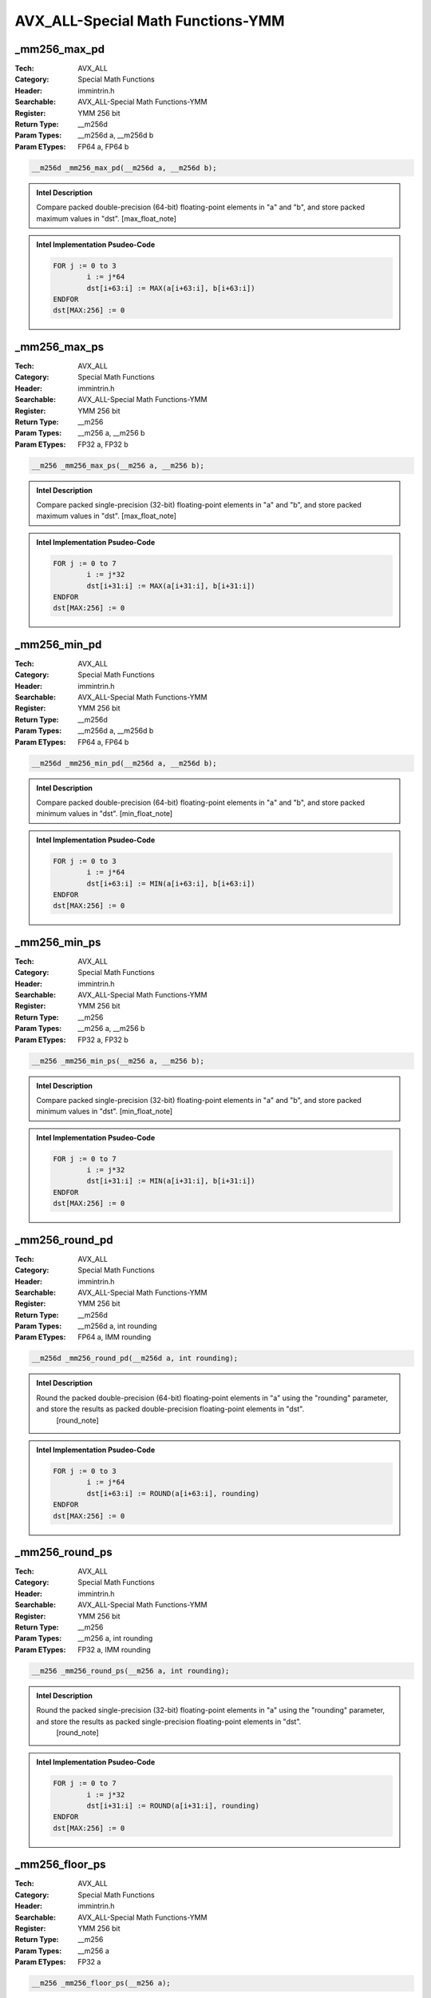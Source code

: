 AVX_ALL-Special Math Functions-YMM
==================================

_mm256_max_pd
-------------
:Tech: AVX_ALL
:Category: Special Math Functions
:Header: immintrin.h
:Searchable: AVX_ALL-Special Math Functions-YMM
:Register: YMM 256 bit
:Return Type: __m256d
:Param Types:
    __m256d a, 
    __m256d b
:Param ETypes:
    FP64 a, 
    FP64 b

.. code-block:: C

    __m256d _mm256_max_pd(__m256d a, __m256d b);

.. admonition:: Intel Description

    Compare packed double-precision (64-bit) floating-point elements in "a" and "b", and store packed maximum values in "dst". [max_float_note]

.. admonition:: Intel Implementation Psudeo-Code

    .. code-block:: text

        
        FOR j := 0 to 3
        	i := j*64
        	dst[i+63:i] := MAX(a[i+63:i], b[i+63:i])
        ENDFOR
        dst[MAX:256] := 0
        	

_mm256_max_ps
-------------
:Tech: AVX_ALL
:Category: Special Math Functions
:Header: immintrin.h
:Searchable: AVX_ALL-Special Math Functions-YMM
:Register: YMM 256 bit
:Return Type: __m256
:Param Types:
    __m256 a, 
    __m256 b
:Param ETypes:
    FP32 a, 
    FP32 b

.. code-block:: C

    __m256 _mm256_max_ps(__m256 a, __m256 b);

.. admonition:: Intel Description

    Compare packed single-precision (32-bit) floating-point elements in "a" and "b", and store packed maximum values in "dst". [max_float_note]

.. admonition:: Intel Implementation Psudeo-Code

    .. code-block:: text

        
        FOR j := 0 to 7
        	i := j*32
        	dst[i+31:i] := MAX(a[i+31:i], b[i+31:i])
        ENDFOR
        dst[MAX:256] := 0
        	

_mm256_min_pd
-------------
:Tech: AVX_ALL
:Category: Special Math Functions
:Header: immintrin.h
:Searchable: AVX_ALL-Special Math Functions-YMM
:Register: YMM 256 bit
:Return Type: __m256d
:Param Types:
    __m256d a, 
    __m256d b
:Param ETypes:
    FP64 a, 
    FP64 b

.. code-block:: C

    __m256d _mm256_min_pd(__m256d a, __m256d b);

.. admonition:: Intel Description

    Compare packed double-precision (64-bit) floating-point elements in "a" and "b", and store packed minimum values in "dst". [min_float_note]

.. admonition:: Intel Implementation Psudeo-Code

    .. code-block:: text

        
        FOR j := 0 to 3
        	i := j*64
        	dst[i+63:i] := MIN(a[i+63:i], b[i+63:i])
        ENDFOR
        dst[MAX:256] := 0
        	

_mm256_min_ps
-------------
:Tech: AVX_ALL
:Category: Special Math Functions
:Header: immintrin.h
:Searchable: AVX_ALL-Special Math Functions-YMM
:Register: YMM 256 bit
:Return Type: __m256
:Param Types:
    __m256 a, 
    __m256 b
:Param ETypes:
    FP32 a, 
    FP32 b

.. code-block:: C

    __m256 _mm256_min_ps(__m256 a, __m256 b);

.. admonition:: Intel Description

    Compare packed single-precision (32-bit) floating-point elements in "a" and "b", and store packed minimum values in "dst". [min_float_note]

.. admonition:: Intel Implementation Psudeo-Code

    .. code-block:: text

        
        FOR j := 0 to 7
        	i := j*32
        	dst[i+31:i] := MIN(a[i+31:i], b[i+31:i])
        ENDFOR
        dst[MAX:256] := 0
        	

_mm256_round_pd
---------------
:Tech: AVX_ALL
:Category: Special Math Functions
:Header: immintrin.h
:Searchable: AVX_ALL-Special Math Functions-YMM
:Register: YMM 256 bit
:Return Type: __m256d
:Param Types:
    __m256d a, 
    int rounding
:Param ETypes:
    FP64 a, 
    IMM rounding

.. code-block:: C

    __m256d _mm256_round_pd(__m256d a, int rounding);

.. admonition:: Intel Description

    Round the packed double-precision (64-bit) floating-point elements in "a" using the "rounding" parameter, and store the results as packed double-precision floating-point elements in "dst".
    	[round_note]

.. admonition:: Intel Implementation Psudeo-Code

    .. code-block:: text

        
        FOR j := 0 to 3
        	i := j*64
        	dst[i+63:i] := ROUND(a[i+63:i], rounding)
        ENDFOR
        dst[MAX:256] := 0
        	

_mm256_round_ps
---------------
:Tech: AVX_ALL
:Category: Special Math Functions
:Header: immintrin.h
:Searchable: AVX_ALL-Special Math Functions-YMM
:Register: YMM 256 bit
:Return Type: __m256
:Param Types:
    __m256 a, 
    int rounding
:Param ETypes:
    FP32 a, 
    IMM rounding

.. code-block:: C

    __m256 _mm256_round_ps(__m256 a, int rounding);

.. admonition:: Intel Description

    Round the packed single-precision (32-bit) floating-point elements in "a" using the "rounding" parameter, and store the results as packed single-precision floating-point elements in "dst".
    	[round_note]

.. admonition:: Intel Implementation Psudeo-Code

    .. code-block:: text

        
        FOR j := 0 to 7
        	i := j*32
        	dst[i+31:i] := ROUND(a[i+31:i], rounding)
        ENDFOR
        dst[MAX:256] := 0
        	

_mm256_floor_ps
---------------
:Tech: AVX_ALL
:Category: Special Math Functions
:Header: immintrin.h
:Searchable: AVX_ALL-Special Math Functions-YMM
:Register: YMM 256 bit
:Return Type: __m256
:Param Types:
    __m256 a
:Param ETypes:
    FP32 a

.. code-block:: C

    __m256 _mm256_floor_ps(__m256 a);

.. admonition:: Intel Description

    Round the packed single-precision (32-bit) floating-point elements in "a" down to an integer value, and store the results as packed single-precision floating-point elements in "dst".

.. admonition:: Intel Implementation Psudeo-Code

    .. code-block:: text

        
        FOR j := 0 to 7
        	i := j*32
        	dst[i+31:i] := FLOOR(a[i+31:i])
        ENDFOR
        dst[MAX:256] := 0
        	

_mm256_ceil_ps
--------------
:Tech: AVX_ALL
:Category: Special Math Functions
:Header: immintrin.h
:Searchable: AVX_ALL-Special Math Functions-YMM
:Register: YMM 256 bit
:Return Type: __m256
:Param Types:
    __m256 a
:Param ETypes:
    FP32 a

.. code-block:: C

    __m256 _mm256_ceil_ps(__m256 a);

.. admonition:: Intel Description

    Round the packed single-precision (32-bit) floating-point elements in "a" up to an integer value, and store the results as packed single-precision floating-point elements in "dst".

.. admonition:: Intel Implementation Psudeo-Code

    .. code-block:: text

        
        FOR j := 0 to 7
        	i := j*32
        	dst[i+31:i] := CEIL(a[i+31:i])
        ENDFOR
        dst[MAX:256] := 0
        	

_mm256_floor_pd
---------------
:Tech: AVX_ALL
:Category: Special Math Functions
:Header: immintrin.h
:Searchable: AVX_ALL-Special Math Functions-YMM
:Register: YMM 256 bit
:Return Type: __m256d
:Param Types:
    __m256d a
:Param ETypes:
    FP64 a

.. code-block:: C

    __m256d _mm256_floor_pd(__m256d a);

.. admonition:: Intel Description

    Round the packed double-precision (64-bit) floating-point elements in "a" down to an integer value, and store the results as packed double-precision floating-point elements in "dst".

.. admonition:: Intel Implementation Psudeo-Code

    .. code-block:: text

        
        FOR j := 0 to 3
        	i := j*64
        	dst[i+63:i] := FLOOR(a[i+63:i])
        ENDFOR
        dst[MAX:256] := 0
        	

_mm256_ceil_pd
--------------
:Tech: AVX_ALL
:Category: Special Math Functions
:Header: immintrin.h
:Searchable: AVX_ALL-Special Math Functions-YMM
:Register: YMM 256 bit
:Return Type: __m256d
:Param Types:
    __m256d a
:Param ETypes:
    FP64 a

.. code-block:: C

    __m256d _mm256_ceil_pd(__m256d a);

.. admonition:: Intel Description

    Round the packed double-precision (64-bit) floating-point elements in "a" up to an integer value, and store the results as packed double-precision floating-point elements in "dst".

.. admonition:: Intel Implementation Psudeo-Code

    .. code-block:: text

        
        FOR j := 0 to 3
        	i := j*64
        	dst[i+63:i] := CEIL(a[i+63:i])
        ENDFOR
        dst[MAX:256] := 0
        	

_mm256_abs_epi8
---------------
:Tech: AVX_ALL
:Category: Special Math Functions
:Header: immintrin.h
:Searchable: AVX_ALL-Special Math Functions-YMM
:Register: YMM 256 bit
:Return Type: __m256i
:Param Types:
    __m256i a
:Param ETypes:
    SI8 a

.. code-block:: C

    __m256i _mm256_abs_epi8(__m256i a);

.. admonition:: Intel Description

    Compute the absolute value of packed signed 8-bit integers in "a", and store the unsigned results in "dst".

.. admonition:: Intel Implementation Psudeo-Code

    .. code-block:: text

        
        FOR j := 0 to 31
        	i := j*8
        	dst[i+7:i] := ABS(a[i+7:i])
        ENDFOR
        dst[MAX:256] := 0
        	

_mm256_abs_epi16
----------------
:Tech: AVX_ALL
:Category: Special Math Functions
:Header: immintrin.h
:Searchable: AVX_ALL-Special Math Functions-YMM
:Register: YMM 256 bit
:Return Type: __m256i
:Param Types:
    __m256i a
:Param ETypes:
    SI16 a

.. code-block:: C

    __m256i _mm256_abs_epi16(__m256i a);

.. admonition:: Intel Description

    Compute the absolute value of packed signed 16-bit integers in "a", and store the unsigned results in "dst".

.. admonition:: Intel Implementation Psudeo-Code

    .. code-block:: text

        
        FOR j := 0 to 15
        	i := j*16
        	dst[i+15:i] := ABS(a[i+15:i])
        ENDFOR
        dst[MAX:256] := 0
        	

_mm256_abs_epi32
----------------
:Tech: AVX_ALL
:Category: Special Math Functions
:Header: immintrin.h
:Searchable: AVX_ALL-Special Math Functions-YMM
:Register: YMM 256 bit
:Return Type: __m256i
:Param Types:
    __m256i a
:Param ETypes:
    SI32 a

.. code-block:: C

    __m256i _mm256_abs_epi32(__m256i a);

.. admonition:: Intel Description

    Compute the absolute value of packed signed 32-bit integers in "a", and store the unsigned results in "dst".

.. admonition:: Intel Implementation Psudeo-Code

    .. code-block:: text

        
        FOR j := 0 to 7
        	i := j*32
        	dst[i+31:i] := ABS(a[i+31:i])
        ENDFOR
        dst[MAX:256] := 0
        	

_mm256_max_epi8
---------------
:Tech: AVX_ALL
:Category: Special Math Functions
:Header: immintrin.h
:Searchable: AVX_ALL-Special Math Functions-YMM
:Register: YMM 256 bit
:Return Type: __m256i
:Param Types:
    __m256i a, 
    __m256i b
:Param ETypes:
    SI8 a, 
    SI8 b

.. code-block:: C

    __m256i _mm256_max_epi8(__m256i a, __m256i b);

.. admonition:: Intel Description

    Compare packed signed 8-bit integers in "a" and "b", and store packed maximum values in "dst".

.. admonition:: Intel Implementation Psudeo-Code

    .. code-block:: text

        
        FOR j := 0 to 31
        	i := j*8
        	dst[i+7:i] := MAX(a[i+7:i], b[i+7:i])
        ENDFOR
        dst[MAX:256] := 0
        	

_mm256_max_epi16
----------------
:Tech: AVX_ALL
:Category: Special Math Functions
:Header: immintrin.h
:Searchable: AVX_ALL-Special Math Functions-YMM
:Register: YMM 256 bit
:Return Type: __m256i
:Param Types:
    __m256i a, 
    __m256i b
:Param ETypes:
    SI16 a, 
    SI16 b

.. code-block:: C

    __m256i _mm256_max_epi16(__m256i a, __m256i b);

.. admonition:: Intel Description

    Compare packed signed 16-bit integers in "a" and "b", and store packed maximum values in "dst".

.. admonition:: Intel Implementation Psudeo-Code

    .. code-block:: text

        
        FOR j := 0 to 15
        	i := j*16
        	dst[i+15:i] := MAX(a[i+15:i], b[i+15:i])
        ENDFOR
        dst[MAX:256] := 0
        	

_mm256_max_epi32
----------------
:Tech: AVX_ALL
:Category: Special Math Functions
:Header: immintrin.h
:Searchable: AVX_ALL-Special Math Functions-YMM
:Register: YMM 256 bit
:Return Type: __m256i
:Param Types:
    __m256i a, 
    __m256i b
:Param ETypes:
    SI32 a, 
    SI32 b

.. code-block:: C

    __m256i _mm256_max_epi32(__m256i a, __m256i b);

.. admonition:: Intel Description

    Compare packed signed 32-bit integers in "a" and "b", and store packed maximum values in "dst".

.. admonition:: Intel Implementation Psudeo-Code

    .. code-block:: text

        
        FOR j := 0 to 7
        	i := j*32
        	dst[i+31:i] := MAX(a[i+31:i], b[i+31:i])
        ENDFOR
        dst[MAX:256] := 0
        	

_mm256_max_epu8
---------------
:Tech: AVX_ALL
:Category: Special Math Functions
:Header: immintrin.h
:Searchable: AVX_ALL-Special Math Functions-YMM
:Register: YMM 256 bit
:Return Type: __m256i
:Param Types:
    __m256i a, 
    __m256i b
:Param ETypes:
    UI8 a, 
    UI8 b

.. code-block:: C

    __m256i _mm256_max_epu8(__m256i a, __m256i b);

.. admonition:: Intel Description

    Compare packed unsigned 8-bit integers in "a" and "b", and store packed maximum values in "dst".

.. admonition:: Intel Implementation Psudeo-Code

    .. code-block:: text

        
        FOR j := 0 to 31
        	i := j*8
        	dst[i+7:i] := MAX(a[i+7:i], b[i+7:i])
        ENDFOR
        dst[MAX:256] := 0
        	

_mm256_max_epu16
----------------
:Tech: AVX_ALL
:Category: Special Math Functions
:Header: immintrin.h
:Searchable: AVX_ALL-Special Math Functions-YMM
:Register: YMM 256 bit
:Return Type: __m256i
:Param Types:
    __m256i a, 
    __m256i b
:Param ETypes:
    UI16 a, 
    UI16 b

.. code-block:: C

    __m256i _mm256_max_epu16(__m256i a, __m256i b);

.. admonition:: Intel Description

    Compare packed unsigned 16-bit integers in "a" and "b", and store packed maximum values in "dst".

.. admonition:: Intel Implementation Psudeo-Code

    .. code-block:: text

        
        FOR j := 0 to 15
        	i := j*16
        	dst[i+15:i] := MAX(a[i+15:i], b[i+15:i])
        ENDFOR
        dst[MAX:256] := 0
        	

_mm256_max_epu32
----------------
:Tech: AVX_ALL
:Category: Special Math Functions
:Header: immintrin.h
:Searchable: AVX_ALL-Special Math Functions-YMM
:Register: YMM 256 bit
:Return Type: __m256i
:Param Types:
    __m256i a, 
    __m256i b
:Param ETypes:
    UI32 a, 
    UI32 b

.. code-block:: C

    __m256i _mm256_max_epu32(__m256i a, __m256i b);

.. admonition:: Intel Description

    Compare packed unsigned 32-bit integers in "a" and "b", and store packed maximum values in "dst".

.. admonition:: Intel Implementation Psudeo-Code

    .. code-block:: text

        
        FOR j := 0 to 7
        	i := j*32
        	dst[i+31:i] := MAX(a[i+31:i], b[i+31:i])
        ENDFOR
        dst[MAX:256] := 0
        	

_mm256_min_epi8
---------------
:Tech: AVX_ALL
:Category: Special Math Functions
:Header: immintrin.h
:Searchable: AVX_ALL-Special Math Functions-YMM
:Register: YMM 256 bit
:Return Type: __m256i
:Param Types:
    __m256i a, 
    __m256i b
:Param ETypes:
    SI8 a, 
    SI8 b

.. code-block:: C

    __m256i _mm256_min_epi8(__m256i a, __m256i b);

.. admonition:: Intel Description

    Compare packed signed 8-bit integers in "a" and "b", and store packed minimum values in "dst".

.. admonition:: Intel Implementation Psudeo-Code

    .. code-block:: text

        
        FOR j := 0 to 31
        	i := j*8
        	dst[i+7:i] := MIN(a[i+7:i], b[i+7:i])
        ENDFOR
        dst[MAX:256] := 0
        	

_mm256_min_epi16
----------------
:Tech: AVX_ALL
:Category: Special Math Functions
:Header: immintrin.h
:Searchable: AVX_ALL-Special Math Functions-YMM
:Register: YMM 256 bit
:Return Type: __m256i
:Param Types:
    __m256i a, 
    __m256i b
:Param ETypes:
    SI16 a, 
    SI16 b

.. code-block:: C

    __m256i _mm256_min_epi16(__m256i a, __m256i b);

.. admonition:: Intel Description

    Compare packed signed 16-bit integers in "a" and "b", and store packed minimum values in "dst".

.. admonition:: Intel Implementation Psudeo-Code

    .. code-block:: text

        
        FOR j := 0 to 15
        	i := j*16
        	dst[i+15:i] := MIN(a[i+15:i], b[i+15:i])
        ENDFOR
        dst[MAX:256] := 0
        	

_mm256_min_epi32
----------------
:Tech: AVX_ALL
:Category: Special Math Functions
:Header: immintrin.h
:Searchable: AVX_ALL-Special Math Functions-YMM
:Register: YMM 256 bit
:Return Type: __m256i
:Param Types:
    __m256i a, 
    __m256i b
:Param ETypes:
    SI32 a, 
    SI32 b

.. code-block:: C

    __m256i _mm256_min_epi32(__m256i a, __m256i b);

.. admonition:: Intel Description

    Compare packed signed 32-bit integers in "a" and "b", and store packed minimum values in "dst".

.. admonition:: Intel Implementation Psudeo-Code

    .. code-block:: text

        
        FOR j := 0 to 7
        	i := j*32
        	dst[i+31:i] := MIN(a[i+31:i], b[i+31:i])
        ENDFOR
        dst[MAX:256] := 0
        	

_mm256_min_epu8
---------------
:Tech: AVX_ALL
:Category: Special Math Functions
:Header: immintrin.h
:Searchable: AVX_ALL-Special Math Functions-YMM
:Register: YMM 256 bit
:Return Type: __m256i
:Param Types:
    __m256i a, 
    __m256i b
:Param ETypes:
    UI8 a, 
    UI8 b

.. code-block:: C

    __m256i _mm256_min_epu8(__m256i a, __m256i b);

.. admonition:: Intel Description

    Compare packed unsigned 8-bit integers in "a" and "b", and store packed minimum values in "dst".

.. admonition:: Intel Implementation Psudeo-Code

    .. code-block:: text

        
        FOR j := 0 to 31
        	i := j*8
        	dst[i+7:i] := MIN(a[i+7:i], b[i+7:i])
        ENDFOR
        dst[MAX:256] := 0
        	

_mm256_min_epu16
----------------
:Tech: AVX_ALL
:Category: Special Math Functions
:Header: immintrin.h
:Searchable: AVX_ALL-Special Math Functions-YMM
:Register: YMM 256 bit
:Return Type: __m256i
:Param Types:
    __m256i a, 
    __m256i b
:Param ETypes:
    UI16 a, 
    UI16 b

.. code-block:: C

    __m256i _mm256_min_epu16(__m256i a, __m256i b);

.. admonition:: Intel Description

    Compare packed unsigned 16-bit integers in "a" and "b", and store packed minimum values in "dst".

.. admonition:: Intel Implementation Psudeo-Code

    .. code-block:: text

        
        FOR j := 0 to 15
        	i := j*16
        	dst[i+15:i] := MIN(a[i+15:i], b[i+15:i])
        ENDFOR
        dst[MAX:256] := 0
        	

_mm256_min_epu32
----------------
:Tech: AVX_ALL
:Category: Special Math Functions
:Header: immintrin.h
:Searchable: AVX_ALL-Special Math Functions-YMM
:Register: YMM 256 bit
:Return Type: __m256i
:Param Types:
    __m256i a, 
    __m256i b
:Param ETypes:
    UI32 a, 
    UI32 b

.. code-block:: C

    __m256i _mm256_min_epu32(__m256i a, __m256i b);

.. admonition:: Intel Description

    Compare packed unsigned 32-bit integers in "a" and "b", and store packed minimum values in "dst".

.. admonition:: Intel Implementation Psudeo-Code

    .. code-block:: text

        
        FOR j := 0 to 7
        	i := j*32
        	dst[i+31:i] := MIN(a[i+31:i], b[i+31:i])
        ENDFOR
        dst[MAX:256] := 0
        	

